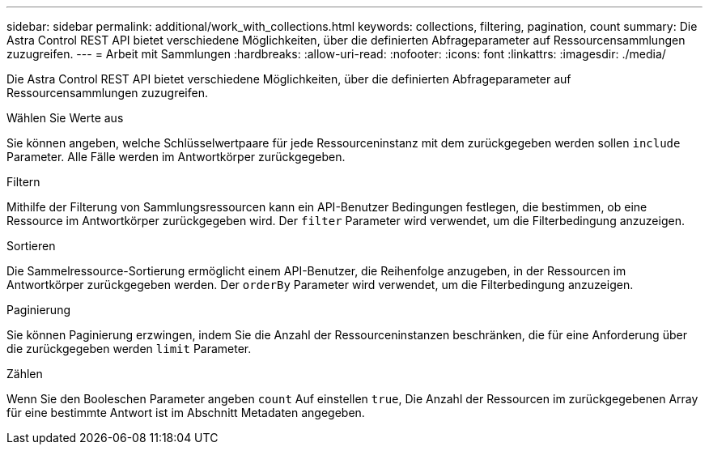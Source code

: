 ---
sidebar: sidebar 
permalink: additional/work_with_collections.html 
keywords: collections, filtering, pagination, count 
summary: Die Astra Control REST API bietet verschiedene Möglichkeiten, über die definierten Abfrageparameter auf Ressourcensammlungen zuzugreifen. 
---
= Arbeit mit Sammlungen
:hardbreaks:
:allow-uri-read: 
:nofooter: 
:icons: font
:linkattrs: 
:imagesdir: ./media/


[role="lead"]
Die Astra Control REST API bietet verschiedene Möglichkeiten, über die definierten Abfrageparameter auf Ressourcensammlungen zuzugreifen.

.Wählen Sie Werte aus
Sie können angeben, welche Schlüsselwertpaare für jede Ressourceninstanz mit dem zurückgegeben werden sollen `include` Parameter. Alle Fälle werden im Antwortkörper zurückgegeben.

.Filtern
Mithilfe der Filterung von Sammlungsressourcen kann ein API-Benutzer Bedingungen festlegen, die bestimmen, ob eine Ressource im Antwortkörper zurückgegeben wird. Der `filter` Parameter wird verwendet, um die Filterbedingung anzuzeigen.

.Sortieren
Die Sammelressource-Sortierung ermöglicht einem API-Benutzer, die Reihenfolge anzugeben, in der Ressourcen im Antwortkörper zurückgegeben werden. Der `orderBy` Parameter wird verwendet, um die Filterbedingung anzuzeigen.

.Paginierung
Sie können Paginierung erzwingen, indem Sie die Anzahl der Ressourceninstanzen beschränken, die für eine Anforderung über die zurückgegeben werden `limit` Parameter.

.Zählen
Wenn Sie den Booleschen Parameter angeben `count` Auf einstellen `true`, Die Anzahl der Ressourcen im zurückgegebenen Array für eine bestimmte Antwort ist im Abschnitt Metadaten angegeben.
